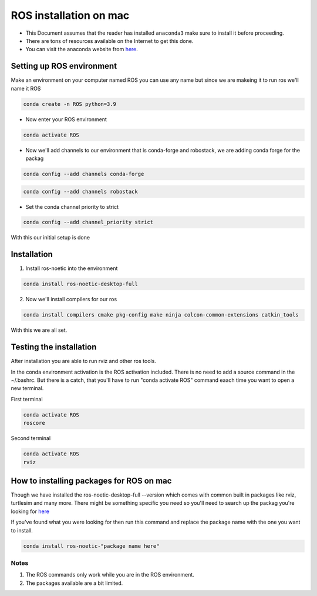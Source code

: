 ROS installation on mac
================

-  This Document assumes that the reader has installed ``anaconda3``
   make sure to install it before proceeding.
-  There are tons of resources available on the Internet to get this
   done.
-  You can visit the anaconda website from
   `here <https://docs.anaconda.com/free/anaconda/install/mac-os.html>`__.

Setting up ROS environment
-----------------------

Make an environment on your computer named ROS
you can use any name but since we are makeing it to run ros we'll name it  ROS

.. code:: shell

   conda create -n ROS python=3.9

- Now enter your ROS environment

.. code:: shell

   conda activate ROS

- Now we'll add channels to our environment that is conda-forge and robostack, we are adding conda forge for the packag 

.. code:: shell

   conda config --add channels conda-forge 

.. code:: shell

   conda config --add channels robostack

- Set the conda channel priority to strict

.. code:: shell

   conda config --add channel_priority strict

With this our initial setup is done

Installation 
------------

1. Install ros-noetic into the environment 

.. code:: shell

    conda install ros-noetic-desktop-full

2. Now we'll install compilers for our ros

.. code:: shell

    conda install compilers cmake pkg-config make ninja colcon-common-extensions catkin_tools

With this we are all set.

Testing the installation
------------------------

After installation you are able to run rviz and other ros tools.

In the conda environment activation is the ROS activation included. There is no need to add a source command in the ~/.bashrc. But there is a catch, that you'll have to run "conda activate ROS" command eaach time you want to open a new terminal.

First terminal

.. code:: shell

   conda activate ROS
   roscore

Second terminal

.. code:: shell

   conda activate ROS
   rviz

How to installing packages for ROS on mac
-----------------------------------------

Though we have installed the ros-noetic-desktop-full --version which comes with common built in packages like rviz, turtlesim and many more. There might be something specific you need so you'll need to search up the packag you're looking for `here <https://robostack.github.io/noetic.html>`__

If you've found what you were looking for then run this command and replace the package name with the one you want to install.

.. code:: shell

   conda install ros-noetic-"package name here"

Notes 
~~~~~
1. The ROS commands only work while you are in the ROS environment. 
2. The packages available are a bit limited.
 
